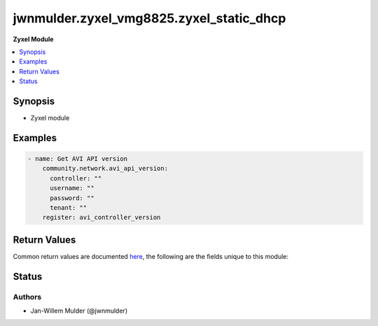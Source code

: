 .. _jwnmulder.zyxel_vmg8825.zyxel_static_dhcp_module:


*****************************************
jwnmulder.zyxel_vmg8825.zyxel_static_dhcp
*****************************************

**Zyxel Module**



.. contents::
   :local:
   :depth: 1


Synopsis
--------
- Zyxel module







Examples
--------

.. code-block:: yaml

    - name: Get AVI API version
        community.network.avi_api_version:
          controller: ""
          username: ""
          password: ""
          tenant: ""
        register: avi_controller_version



Return Values
-------------
Common return values are documented `here <https://docs.ansible.com/ansible/latest/reference_appendices/common_return_values.html#common-return-values>`_, the following are the fields unique to this module:

.. raw:: html

    <table border=0 cellpadding=0 class="documentation-table">
        <tr>
            <th colspan="1">Key</th>
            <th>Returned</th>
            <th width="100%">Description</th>
        </tr>
            <tr>
                <td colspan="1">
                    <div class="ansibleOptionAnchor" id="return-"></div>
                    <b>obj</b>
                    <a class="ansibleOptionLink" href="#return-" title="Permalink to this return value"></a>
                    <div style="font-size: small">
                      <span style="color: purple">dictionary</span>
                    </div>
                </td>
                <td>success, changed</td>
                <td>
                            <div>Avi REST resource</div>
                    <br/>
                </td>
            </tr>
    </table>
    <br/><br/>


Status
------


Authors
~~~~~~~

- Jan-Willem Mulder (@jwnmulder)
